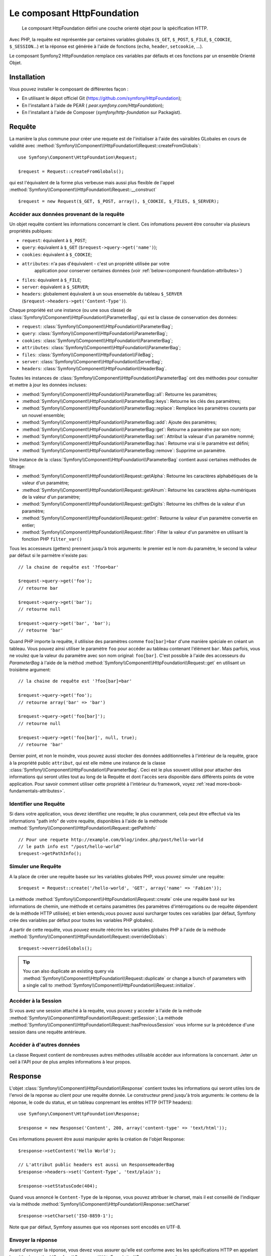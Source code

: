 .. index::
   single: HTTP
   single: HttpFoundation

Le composant HttpFoundation
===========================

    Le composant HttpFoundation défini une couche orienté objet pour la
    spécification HTTP.

Avec PHP, la requête est représentée par certaines variables globales (``$_GET``,
``$_POST``, ``$_FILE``, ``$_COOKIE``, ``$_SESSION``...) et la réponse est générée
à l'aide de fonctions (``echo``, ``header``, ``setcookie``, ...).

Le composant Symfony2 HttpFoundation remplace ces variables par défauts et ces 
fonctions par un ensemble Orienté Objet.

Installation
------------

Vous pouvez installer le composant de différentes façon :

* En utilisant le dépot officiel Git (https://github.com/symfony/HttpFoundation);
* En l'installant à l'aide de PEAR ( `pear.symfony.com/HttpFoundation`);
* En l'installant à l'aide de Composer (`symfony/http-foundation` sur Packagist).

Requête
-------

La manière la plus commune pour créer une requete est de l'initialiser à l'aide
des vairaibles GLobales en cours de validité avec 
:method:`Symfony\\Component\\HttpFoundation\\Request::createFromGlobals`::

    use Symfony\Component\HttpFoundation\Request;

    $request = Request::createFromGlobals();

qui est l'équivalent de la forme plus verbeuse mais aussi plus flexible de l'appel
:method:`Symfony\\Component\\HttpFoundation\\Request::__construct` ::

    $request = new Request($_GET, $_POST, array(), $_COOKIE, $_FILES, $_SERVER);

Accéder aux données provenant de la requête
~~~~~~~~~~~~~~~~~~~~~~~~~~~~~~~~~~~~~~~~~~~

Un objet requête contient les informations concernant le client. Ces infomations
peuvent être consulter via plusieurs propriétés publques:

* ``request``: équivalent à ``$_POST``;

* ``query``: équivalent à ``$_GET`` (``$request->query->get('name')``);

* ``cookies``: équivalent à ``$_COOKIE``;

* ``attributes``: n'a pas d'équivalent - c'est un propriété utilisée par votre
                  application pour conserver certaines données (voir :ref:`below<component-foundation-attributes>`)

* ``files``: équivalent à ``$_FILE``;

* ``server``: équivalent à ``$_SERVER``;

* ``headers``: globalement équivalent à un sous ensemeble du tableau ``$_SERVER``
  (``$request->headers->get('Content-Type')``).

Chaque propriété est une instance (ou une sous classe) de
:class:`Symfony\\Component\\HttpFoundation\\ParameterBag`, qui est la classe de
conservation des données:

* ``request``: :class:`Symfony\\Component\\HttpFoundation\\ParameterBag`;

* ``query``:   :class:`Symfony\\Component\\HttpFoundation\\ParameterBag`;

* ``cookies``: :class:`Symfony\\Component\\HttpFoundation\\ParameterBag`;

* ``attributes``: :class:`Symfony\\Component\\HttpFoundation\\ParameterBag`;

* ``files``:   :class:`Symfony\\Component\\HttpFoundation\\FileBag`;

* ``server``:  :class:`Symfony\\Component\\HttpFoundation\\ServerBag`;

* ``headers``: :class:`Symfony\\Component\\HttpFoundation\\HeaderBag`.

Toutes les instances de :class:`Symfony\\Component\\HttpFoundation\\ParameterBag` 
ont des méthodes pour consulter et mettre à jour les données incluses:

* :method:`Symfony\\Component\\HttpFoundation\\ParameterBag::all`: Retourne les
  paramètres;

* :method:`Symfony\\Component\\HttpFoundation\\ParameterBag::keys`: Retourne
  les clés des paramètres;

* :method:`Symfony\\Component\\HttpFoundation\\ParameterBag::replace`:
  Remplace les paramètres courants par un nouvel ensemble;

* :method:`Symfony\\Component\\HttpFoundation\\ParameterBag::add`: Ajoute des 
  paramètres;

* :method:`Symfony\\Component\\HttpFoundation\\ParameterBag::get`: Retourne a
  paramètre par son nom;

* :method:`Symfony\\Component\\HttpFoundation\\ParameterBag::set`: Attribut la
  valeuar d'un paramètre nommé;

* :method:`Symfony\\Component\\HttpFoundation\\ParameterBag::has`: Retourne
  vrai si le paramètre est défini;

* :method:`Symfony\\Component\\HttpFoundation\\ParameterBag::remove`: Supprime
  un paramètre.

Une instance de la :class:`Symfony\\Component\\HttpFoundation\\ParameterBag`
contient aussi certaines méthodes de filtrage:

* :method:`Symfony\\Component\\HttpFoundation\\Request::getAlpha`: Retourne
  les caractères alphabétiques de la valeur d'un paramètre;

* :method:`Symfony\\Component\\HttpFoundation\\Request::getAlnum`:  Retourne
  les caractères alpha-numériques de la valeur d'un paramètre;

* :method:`Symfony\\Component\\HttpFoundation\\Request::getDigits`: Retourne
  les chiffres de la valeur d'un paramètre;

* :method:`Symfony\\Component\\HttpFoundation\\Request::getInt`: Retourne
  la valeur d'un paramètre convertie en entier;

* :method:`Symfony\\Component\\HttpFoundation\\Request::filter`: Filter la valeur
  d'un paramètre en utilisant la fonction PHP ``filter_var()``

Tous les accesseurs (getters) prennent jusqu'à trois arguments: le premier est le
nom du paramètre, le second la valeur par défaut si le parmètre n'existe pas::

    // la chaine de requête est '?foo=bar'

    $request->query->get('foo');
    // retourne bar

    $request->query->get('bar');
    // retourne null

    $request->query->get('bar', 'bar');
    // retourne 'bar'


Quand PHP importe la requête, il utilisise des paramètres comme ``foo[bar]=bar``
d'une manière spéciale en créant un tableau. Vous pouvez ainsi utiliser le 
paramètre ``foo`` pour accéder au tableau contenant l'élément ``bar``. Mais 
parfois, vous ne voulez que la valeur du paramètre avec son nom original:
``foo[bar]``. C'est possible à l'aide des accesseurs du `ParameterBag` à l'aide
de la méthod :method:`Symfony\\Component\\HttpFoundation\\Request::get` en
utilisant un troisième argument::

        // la chaine de requête est '?foo[bar]=bar'

        $request->query->get('foo');
        // retourne array('bar' => 'bar')

        $request->query->get('foo[bar]');
        // retourne null

        $request->query->get('foo[bar]', null, true);
        // retourne 'bar'

.. _component-foundation-attributes:

Dernier point, et non le moindre, vous pouvez aussi stocker des données
additionnelles à l'intérieur de la requête, grace à la propriété public 
``attribut``, qui est elle même une instance de la classe 
:class:`Symfony\\Component\\HttpFoundation\\ParameterBag`. Ceci est le plus
souvent utilisé pour attacher des informations qui seront utiles tout au long de
la  Requête et dont l'accès sera disponible dans différents points de votre
application. Pour savoir comment utiliser cette propriété à l'intérieur du 
framework, voyez :ref:`read more<book-fundamentals-attributes>`.

Identifier une Requête
~~~~~~~~~~~~~~~~~~~~~~

Si dans votre application, vous devez identifiez une requête; le plus couramment,
cela peut être effectué via les informations "path info" de votre requête, 
disponibles à l'aide de la méthode 
:method:`Symfony\\Component\\HttpFoundation\\Request::getPathInfo` ::

    // Pour une requete http://example.com/blog/index.php/post/hello-world
    // le path info est "/post/hello-world"
    $request->getPathInfo();

Simuler une Requête
~~~~~~~~~~~~~~~~~~~

A la place de créer une requête basée sur les variables globales PHP, vous pouvez 
simuler une requête::

    $request = Request::create('/hello-world', 'GET', array('name' => 'Fabien'));

La méthode :method:`Symfony\\Component\\HttpFoundation\\Request::create` crée
une requête basé sur les informations de chemin, une méthode et certains
paramètres (les paramètres d'intérrogations ou de requête dépendent de la méthode
HTTP utilisée); et bien entendu,vous pouvez aussi surcharger toutes ces variables
(par défaut, Symfony crée des variables par défaut pour toutes les variables PHP
globales).

A partir de cette requête, vous pouvez ensuite réécrire les variables globales
PHP à l'aide de la méthode 
:method:`Symfony\\Component\\HttpFoundation\\Request::overrideGlobals`::

    $request->overrideGlobals();

.. tip::

    You can also duplicate an existing query via
    :method:`Symfony\\Component\\HttpFoundation\\Request::duplicate` or
    change a bunch of parameters with a single call to
    :method:`Symfony\\Component\\HttpFoundation\\Request::initialize`.

Accéder à la Session
~~~~~~~~~~~~~~~~~~~~

Si vous avez une session attaché à la requête, vous pouvez y acceder à l'aide de
la méthode :method:`Symfony\\Component\\HttpFoundation\\Request::getSession`;
La méthode
:method:`Symfony\\Component\\HttpFoundation\\Request::hasPreviousSession`
vous informe sur la précédence d'une session dans une requête antérieure.

Accéder à d'autres données
~~~~~~~~~~~~~~~~~~~~~~~~~~

La classe Request contient de nombreuses autres méthodes utilisable accéder aux 
informations la concernant. Jeter un oeil à l'API pour de plus amples 
informations à leur propos.

Response
--------

L'objet :class:`Symfony\\Component\\HttpFoundation\\Response` contient toutes
les informations qui seront utiles lors de l'envoi de la reponse au client pour
une requête donnée. Le constructeur prend jusqu'à trois arguments: le contenu de 
la réponse, le code du status, et un tableau conpremant les entêtes HTTP (HTTP
headers)::

    use Symfony\Component\HttpFoundation\Response;

    $response = new Response('Content', 200, array('content-type' => 'text/html'));

Ces informations peuvent être aussi manipuler après la création de l'objet Response::

    $response->setContent('Hello World');

    // L'attribut public headers est aussi un ResponseHeaderBag
    $response->headers->set('Content-Type', 'text/plain');

    $response->setStatusCode(404);

Quand vous annoncé le ``Content-Type`` de la réponse, vous pouvez attribuer le
charset, mais il est conseillé de l'indiquer via la méthode
:method:`Symfony\\Component\\HttpFoundation\\Response::setCharset` ::

    $response->setCharset('ISO-8859-1');

Note que par défaut, Symfony assumes que vos réponses sont encodés en UTF-8.

Envoyer la réponse
~~~~~~~~~~~~~~~~~~

Avant d'envoyer la réponse, vous devez vous assurer qu'elle est conforme avec les
les spécifications HTTP en appelant la méthode
:method:`Symfony\\Component\\HttpFoundation\\Response::prepare`::

    $response->prepare($request);

Envoyer la réponse n'est ensuite qu'un simple à la méthode
:method:`Symfony\\Component\\HttpFoundation\\Response::send`::

    $response->send();

Définir les Cookies
~~~~~~~~~~~~~~~~~~~~

Les cookies utilisée dans la réponse peuvent être manipulé à travers l'attribut 
public ``headers``::

    use Symfony\Component\HttpFoundation\Cookie;

    $response->headers->setCookie(new Cookie('foo', 'bar'));

La méthode
:method:`Symfony\\Component\\HttpFoundation\\ResponseHeaderBag::setCookie`
prend une instance de la classe
:class:`Symfony\\Component\\HttpFoundation\\Cookie` comme argument.

Vous pouvez effacer un cookie à l'aide de la méthode
:method:`Symfony\\Component\\HttpFoundation\\Response::clearCookie`.

Gestion du cache HTTP
~~~~~~~~~~~~~~~~~~~~~

La classe :class:`Symfony\\Component\\HttpFoundation\\Response` possède de 
nombreuses méthodes permettant de manipuler les entêtes HTTP en relation avec
le cache:

* :method:`Symfony\\Component\\HttpFoundation\\Response::setPublic`;
* :method:`Symfony\\Component\\HttpFoundation\\Response::setPrivate`;
* :method:`Symfony\\Component\\HttpFoundation\\Response::expire`;
* :method:`Symfony\\Component\\HttpFoundation\\Response::setExpires`;
* :method:`Symfony\\Component\\HttpFoundation\\Response::setMaxAge`;
* :method:`Symfony\\Component\\HttpFoundation\\Response::setSharedMaxAge`;
* :method:`Symfony\\Component\\HttpFoundation\\Response::setTtl`;
* :method:`Symfony\\Component\\HttpFoundation\\Response::setClientTtl`;
* :method:`Symfony\\Component\\HttpFoundation\\Response::setLastModified`;
* :method:`Symfony\\Component\\HttpFoundation\\Response::setEtag`;
* :method:`Symfony\\Component\\HttpFoundation\\Response::setVary`;

La méthode :method:`Symfony\\Component\\HttpFoundation\\Response::setCache`
peut être utilisée afin de définir les informations les plus triviales en un
seul appel::

    $response->setCache(array(
        'etag'          => 'abcdef',
        'last_modified' => new \DateTime(),
        'max_age'       => 600,
        's_maxage'      => 600,
        'private'       => false,
        'public'        => true,
    ));

Afin de vérifier que les validateurs de la réponse (``ETag``, ``Last-Modified``)
correspondent au valeurs conditionnelles indiquées dans la requête client, vous
pouvez utiliser la méthode 
:method:`Symfony\\Component\\HttpFoundation\\Response::isNotModified`::

    if ($response->isNotModified($request)) {
        $response->send();
    }

Si la réponse n'est pas modifiée, le code de status indiqué sera 304 et le contenu 
sera supprimé.

Redirigé l'utilisateur
~~~~~~~~~~~~~~~~~~~~~~

Afin de redirigé le client vers une autre URL, vous pouvez utilisez la classe
:class:`Symfony\\Component\\HttpFoundation\\RedirectResponse`::

    use Symfony\Component\HttpFoundation\RedirectResponse;

    $response = new RedirectResponse('http://example.com/');

Session
-------

TBD -- Cette partie n'est pas actuellement écrite et sera certainement retravaillée
dans Symfony en version 2.1.